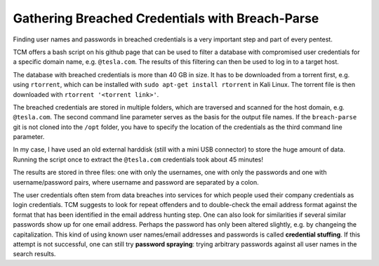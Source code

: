 Gathering Breached Credentials with Breach-Parse
================================================
Finding user names and passwords in breached credentials is a very important
step and part of every pentest.

.. more::

TCM offers a bash script on his github page that can be used to filter a
database with compromised user credentials for a specific domain name, e.g.
``@tesla.com``. The results of this filtering can then be used to log in to
a target host.

The database with breached credentials is more than 40 GB in size. It has to be
downloaded from a torrent first, e.g. using ``rtorrent``, which can be
installed with ``sudo apt-get install rtorrent`` in Kali Linux. The torrent
file is then downloaded with ``rtorrent '<torrent link>'``.

The breached credentials are stored in multiple folders, which are traversed
and scanned for the host domain, e.g. ``@tesla.com``. The second command line
parameter serves as the basis for the output file names. If the ``breach-parse``
git is not cloned into the ``/opt`` folder, you have to specify the location of
the credentials as the third command line parameter.

.. image:: breach-parse_tesla.png

In my case, I have used an old external harddisk (still with a mini USB
connector) to store the huge amount of data. Running the script once to extract
the ``@tesla.com`` credentials took about 45 minutes!

The results are stored in three files: one with only the usernames, one with
only the passwords and one with username/password pairs, where username and
password are separated by a colon.

The user credentials often stem from data breaches into services for which 
people used their company credentials as login credentials. TCM suggests to
look for repeat offenders and to double-check the email address format against
the format that has been identified in the email address hunting step. One can
also look for similarities if several similar passwords show up for one email
address. Perhaps the password has only been altered slightly, e.g. by changeing
the capitalization. This kind of using known user names/email addresses and
passwords is called **credential stuffing**. If this attempt is not successful,
one can still try **password spraying**: trying arbitrary passwords against all
user names in the search results.


.. author:: default
.. categories:: none
.. tags:: none
.. comments::
